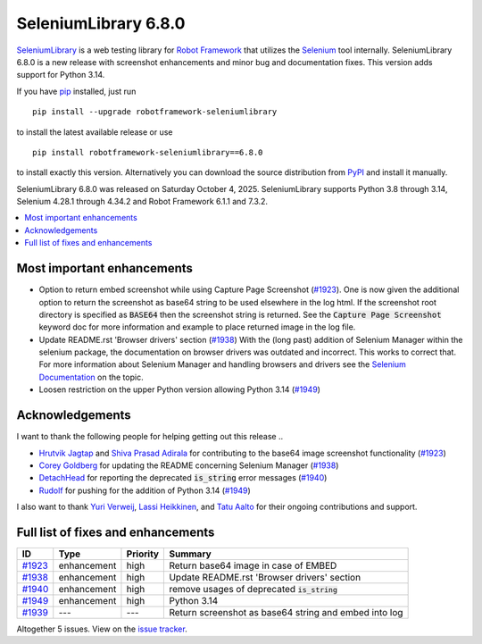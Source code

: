 =====================
SeleniumLibrary 6.8.0
=====================


.. default-role:: code


SeleniumLibrary_ is a web testing library for `Robot Framework`_ that utilizes
the Selenium_ tool internally. SeleniumLibrary 6.8.0 is a new release with
screenshot enhancements and minor bug and documentation fixes. This version
adds support for Python 3.14.

If you have pip_ installed, just run

::

   pip install --upgrade robotframework-seleniumlibrary

to install the latest available release or use

::

   pip install robotframework-seleniumlibrary==6.8.0

to install exactly this version. Alternatively you can download the source
distribution from PyPI_ and install it manually.

SeleniumLibrary 6.8.0 was released on Saturday October 4, 2025. SeleniumLibrary supports
Python 3.8 through 3.14, Selenium 4.28.1 through 4.34.2 and
Robot Framework 6.1.1 and 7.3.2.

.. _Robot Framework: http://robotframework.org
.. _SeleniumLibrary: https://github.com/robotframework/SeleniumLibrary
.. _Selenium: http://seleniumhq.org
.. _pip: http://pip-installer.org
.. _PyPI: https://pypi.python.org/pypi/robotframework-seleniumlibrary
.. _issue tracker: https://github.com/robotframework/SeleniumLibrary/issues?q=milestone%3Av6.8.0
.. _Selenium Documentation: https://www.selenium.dev/documentation/selenium_manager/

.. contents::
   :depth: 2
   :local:

Most important enhancements
===========================

- Option to return embed screenshot while using Capture Page Screenshot (`#1923`_).
  One is now given the additional option to return the screenshot as base64 string to be used
  elsewhere in the log html. If the screenshot root directory is specified as `BASE64`
  then the screenshot string is returned. See the `Capture Page Screenshot` keyword doc
  for more information and example to place returned image in the log file.
- Update README.rst 'Browser drivers' section (`#1938`_)
  With the (long past) addition of Selenium Manager within the selenium package, the documentation
  on browser drivers was outdated and incorrect. This works to correct that. For more
  information about Selenium Manager and handling browsers and drivers see the
  `Selenium Documentation`_ on the topic.
- Loosen restriction on the upper Python version allowing Python 3.14 (`#1949`_)

Acknowledgements
================

I want to thank the following people for helping getting out this release ..

- `Hrutvik Jagtap <https://github.com/hsj51>`_  and `Shiva Prasad Adirala <https://github.com/adiralashiva8>`_
  for contributing to the base64 image screenshot functionality (`#1923`_)
- `Corey Goldberg <https://github.com/cgoldberg>`_ for updating the README concerning Selenium Manager (`#1938`_)
- `DetachHead <https://github.com/DetachHead>`_ for reporting the deprecated `is_string` error messages (`#1940`_)
- `Rudolf <https://github.com/Houbein>`_ for pushing for the addition of Python 3.14 (`#1949`_)

I also want to thank `Yuri Verweij <https://github.com/yuriverweij>`_, `Lassi Heikkinen <https://github.com/Brownies>`_,
and `Tatu Aalto <https://github.com/aaltat>`_ for their ongoing contributions and support.

Full list of fixes and enhancements
===================================

.. list-table::
    :header-rows: 1

    * - ID
      - Type
      - Priority
      - Summary
    * - `#1923`_
      - enhancement
      - high
      - Return base64 image in case of EMBED
    * - `#1938`_
      - enhancement
      - high
      - Update README.rst 'Browser drivers' section
    * - `#1940`_
      - enhancement
      - high
      - remove usages of deprecated `is_string`
    * - `#1949`_
      - enhancement
      - high
      - Python 3.14
    * - `#1939`_
      - ---
      - ---
      - Return screenshot as base64 string and embed into log

Altogether 5 issues. View on the `issue tracker <https://github.com/robotframework/SeleniumLibrary/issues?q=milestone%3Av6.8.0>`__.

.. _#1923: https://github.com/robotframework/SeleniumLibrary/issues/1923
.. _#1938: https://github.com/robotframework/SeleniumLibrary/issues/1938
.. _#1940: https://github.com/robotframework/SeleniumLibrary/issues/1940
.. _#1949: https://github.com/robotframework/SeleniumLibrary/issues/1949
.. _#1939: https://github.com/robotframework/SeleniumLibrary/issues/1939
